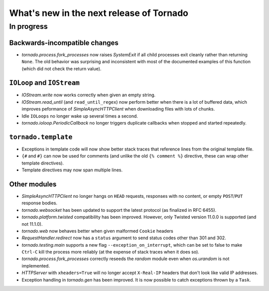What's new in the next release of Tornado
=========================================

In progress
-----------

Backwards-incompatible changes
~~~~~~~~~~~~~~~~~~~~~~~~~~~~~~

* `tornado.process.fork_processes` now raises `SystemExit` if all child
  processes exit cleanly rather than returning ``None``.  The old behavior
  was surprising and inconsistent with most of the documented examples
  of this function (which did not check the return value).

``IOLoop`` and ``IOStream``
~~~~~~~~~~~~~~~~~~~~~~~~~~~

* `IOStream.write` now works correctly when given an empty string.
* `IOStream.read_until` (and ``read_until_regex``) now perform better
  when there is a lot of buffered data, which improves peformance of
  `SimpleAsyncHTTPClient` when downloading files with lots of
  chunks.
* Idle ``IOLoops`` no longer wake up several times a second.
* `tornado.ioloop.PeriodicCallback` no longer triggers duplicate callbacks
  when stopped and started repeatedly.

``tornado.template``
~~~~~~~~~~~~~~~~~~~~

* Exceptions in template code will now show better stack traces that
  reference lines from the original template file.
* ``{#`` and ``#}`` can now be used for comments (and unlike the old
  ``{% comment %}`` directive, these can wrap other template directives).
* Template directives may now span multiple lines.

Other modules
~~~~~~~~~~~~~

* `SimpleAsyncHTTPClient` no longer hangs on ``HEAD`` requests,
  responses with no content, or empty ``POST``/``PUT`` response bodies.
* `tornado.websocket` has been updated to support the latest protocol
  (as finalized in RFC 6455).
* `tornado.platform.twisted` compatibility has been improved.  However,
  only Twisted version 11.0.0 is supported (and not 11.1.0).
* `tornado.web` now behaves better when given malformed ``Cookie`` headers
* `RequestHandler.redirect` now has a ``status`` argument to send
  status codes other than 301 and 302.
* `tornado.testing.main` supports a new flag ``--exception_on_interrupt``,
  which can be set to false to make ``Ctrl-C`` kill the process more
  reliably (at the expense of stack traces when it does so).
* `tornado.process.fork_processes` correctly reseeds the `random` module
  even when `os.urandom` is not implemented.
* `HTTPServer` with ``xheaders=True`` will no longer accept
  ``X-Real-IP`` headers that don't look like valid IP addresses.
* Exception handling in `tornado.gen` has been improved.  It is now possible
  to catch exceptions thrown by a ``Task``.
